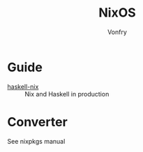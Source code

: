 #+TITLE: NixOS
#+AUTHOR: Vonfry

* Guide
  - [[https://github.com/Gabriel439/haskell-nix][haskell-nix]] :: Nix and Haskell in production

* Converter
See nixpkgs manual
